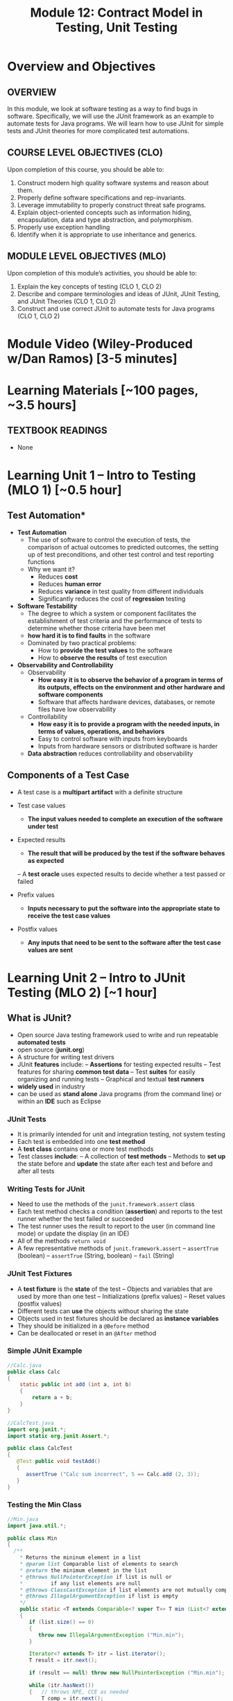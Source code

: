 #+TITLE: Module 12: Contract Model in Testing, Unit Testing 

#+HTML_HEAD: <link rel="stylesheet" href="https://dynaroars.github.io/files/org.css">

* Overview and Objectives 
** OVERVIEW
In this module, we look at software testing as a way to find bugs in software. Specifically, we will use the JUnit framework as an example to automate tests for Java programs. We will learn how to use JUnit for simple tests and JUnit theories for more complicated test automations.

** COURSE LEVEL OBJECTIVES (CLO) 
Upon completion of this course, you should be able to:

1. Construct modern high quality software systems and reason about them. 
2. Properly define software specifications and rep-invariants. 
3. Leverage immutability to properly construct threat safe programs. 
4. Explain object-oriented concepts such as information hiding, encapsulation, data and type abstraction, and polymorphism. 
5. Properly use exception handling 
6. Identify when it is appropriate to use inheritance and generics.  
 
** MODULE LEVEL OBJECTIVES (MLO) 
Upon completion of this module’s activities, you should be able to: 

1. Explain the key concepts of testing (CLO 1, CLO 2)
2. Describe and compare terminologies and ideas of JUnit, JUnit Testing, and JUnit Theories (CLO 1, CLO 2)
3. Construct and use correct JUnit to automate tests for Java programs (CLO 1, CLO 2)
   
* Module Video (Wiley-Produced w/Dan Ramos) [3-5 minutes]
#+begin_comment
#+end_comment
  
* Learning Materials [~100 pages, ~3.5 hours]
** TEXTBOOK READINGS
 - None
   
* Learning Unit 1 – Intro to Testing (MLO 1) [~0.5 hour]
** Test Automation*

- *Test Automation*
  - The use of software to control the execution of tests, the comparison of actual outcomes to predicted outcomes, the setting up of test preconditions, and other test control and test reporting functions
  - Why we want it?
    - Reduces *cost*
    - Reduces *human error*
    - Reduces *variance* in test quality from different individuals
    - Significantly reduces the cost of *regression* testing

- *Software Testability*
  - The degree to which a system or component facilitates the establishment of test criteria and the performance of tests to determine whether those criteria have been met
  - *how hard it is to find faults* in the software
  - Dominated by two practical problems:
    - How to *provide the test values* to the software
    - How to *observe the results* of test execution

- *Observability and Controllability*
  - Observability
    - *How easy it is to observe the behavior of a program in terms of its outputs, effects on the environment and other hardware and software components*
    - Software that affects hardware devices, databases, or remote files have low observability
  - Controllability
    - *How easy it is to provide a program with the needed inputs, in terms of values, operations, and behaviors*
    - Easy to control software with inputs from keyboards
    - Inputs from hardware sensors or distributed software is harder
  - *Data abstraction* reduces controllability and observability

** Components of a Test Case
- A test case is a *multipart artifact* with a definite structure
- Test case values
  - *The input values needed to complete an execution of the software under test*
- Expected results
  - *The result that will be produced by the test if the software behaves as expected*
 – A *test oracle* uses expected results to decide whether a test passed or failed

- Prefix values
  - *Inputs necessary to put the software into the appropriate state to receive the test case values*
- Postfix values
  - *Any inputs that need to be sent to the software after the test case values are sent*

* Learning Unit 2 – Intro to JUnit Testing (MLO 2) [~1 hour]

**  What is JUnit?
- Open source Java testing framework used to write and run repeatable *automated tests*
- open source (*junit.org*)
- A structure for writing test drivers
- JUnit *features* include:
  – *Assertions* for testing expected results
  – Test features for sharing *common test data*
  – Test *suites* for easily organizing and running tests
  – Graphical and textual *test runners*
- *widely used* in industry
- can be used as *stand alone* Java programs (from the command line) or within an *IDE* such as Eclipse
   

*** JUnit Tests
- It is primarily intended for unit and integration testing, not system testing
- Each test is embedded into one *test method*
- A *test class* contains one or more test methods
- Test classes *include*:
   – A collection of *test methods*
   – Methods to *set up* the state before and *update* the state after each test and before and after all tests
     

***  Writing Tests for JUnit
-  Need to use the methods of the ~junit.framework.assert~ class
- Each test method checks a condition (*assertion*) and reports to the test runner whether the test failed or  succeeded
- The test runner uses the result to report to the user (in command line mode) or update the display (in an IDE)
- All of the methods ~return void~
- A few representative methods of ~junit.framework.assert~
          – ~assertTrue~ (boolean)
          – ~assertTrue~ (String, boolean)
          – ~fail~ (String)
*** JUnit Test Fixtures
-  A *test fixture* is the *state* of the test
  – Objects and variables that are used by more than one test
  – Initializations (prefix values)
  – Reset values (postfix values)
- Different tests can *use* the objects without sharing the state
- Objects used in test fixtures should be declared as *instance variables*
- They should be initialized in a ~@Before~ method
- Can be deallocated or reset in an ~@After~ method

***  Simple JUnit Example

#+begin_src java
  //Calc.java
  public class Calc
  {
      static public int add (int a, int b)
      {
          return a + b;
      }
  }
#+end_src

#+begin_src java
  //CalcTest.java
  import org.junit.*;
  import static org.junit.Assert.*;

  public class CalcTest
  {
     @Test public void testAdd()
     {
        assertTrue ("Calc sum incorrect", 5 == Calc.add (2, 3));
     }
  }
#+end_src

***  Testing the Min Class
#+begin_src java
  //Min.java
  import java.util.*;

  public class Min
  {
    /**
      ,* Returns the mininum element in a list
      ,* @param list Comparable list of elements to search
      ,* @return the minimum element in the list
      ,* @throws NullPointerException if list is null or
      ,*         if any list elements are null
      ,* @throws ClassCastException if list elements are not mutually comparable
      ,* @throws IllegalArgumentException if list is empty
      ,*/
      public static <T extends Comparable<? super T>> T min (List<? extends T> list)
      {
         if (list.size() == 0)
         {
            throw new IllegalArgumentException ("Min.min");
         }

         Iterator<? extends T> itr = list.iterator();
         T result = itr.next();

         if (result == null) throw new NullPointerException ("Min.min");

         while (itr.hasNext())
         {   // throws NPE, CCE as needed
             T comp = itr.next();
             if (comp.compareTo (result) < 0)
             {
                 result = comp;
             }
         }
         return result;
      }
  }
#+end_src


#+begin_src java
  //MinTest.java
  import static org.junit.Assert.*;
  import org.junit.*;
  import java.util.*;

  public class MinTest
  {
     private List<String> list;   // Test fixture

     @Before      // Set up - Called before every test method.
     public void setUp()
     {
        list = new ArrayList<String>();
     }

     @After      // Tear down - Called after every test method.
     public void tearDown()
     {
        list = null;  // redundant in this example!
     }

     @Test
     public void testForNullList1()
     {
        list = null;
        try {
           Min.min (list);
        } catch (NullPointerException e) {
           return;
        }
        fail ("NullPointerException expected");
     }

     @Test (expected = NullPointerException.class)
     public void testForNullList2()
     {
        list = null;
        Min.min (list);      
     }

     @Test (expected = NullPointerException.class)
     public void testForNullElement()
     {
        list.add (null);
        list.add ("cat");
        Min.min (list);
     }

     @Test (expected = NullPointerException.class)
     public void testForSoloNullElement()
     {
        list.add (null);
        Min.min (list);
     }

     @Test (expected = ClassCastException.class)
     @SuppressWarnings ("unchecked")
     public void testMutuallyIncomparable()
     {
        List list = new ArrayList();
        list.add ("cat");
        list.add ("dog");
        list.add (1);
        Min.min (list);
     }

     @Test (expected = IllegalArgumentException.class)
     public void testEmptyList()
     {
        Min.min (list);
     }

     @Test
     public void testSingleElement()
     {
        list.add ("cat");
        Object obj = Min.min (list);
        assertTrue ("Single Element List", obj.equals ("cat"));
     }

     @Test
     public void testDoubleElement()
     {
        list.add ("dog");
        list.add ("cat");
        Object obj = Min.min (list);
        assertTrue ("Double Element List", obj.equals ("cat"));
     }
  }

#+end_src

- *Summary*: Seven Tests for Min
  -  Five tests with exceptions
     1. null list
     2. null element with multiple elements
     3. null single element
     4. incomparable types
     5. empty elements
  -  Two without exceptions
     6. single element
     7. two elements




* Learning Unit 3 – Intro to JUnit Theories  (MLO 3) [~1 hour]

** *JUnit theories* are the JUnit implementation of "*property-based*" testing
  - Property of Stack: ~for all stacks str == pop(push(str))~
  - Need to write tests to validate the above property
  - Cannot have an infinite number of tests, we settle for n tests
  - But why not leverage the fact that the n tests look the same (except for the input values)

- JUnit theories are relevant to this course because they show how the precondition/postcondition model applies beyond method contracts
  - *Postcondition*: ~for all stacks str == pop(push(str))~
  - *Precondition*: ~stack is not null~

- Example
  #+begin_src java
    @Theory public void StackTheory(Stack s, String str)
    //Precondition
    assumeTrue(s != null)

    //Postcondition
    ... str == s.pop(s.push(str))
  #+end_src    

** Tests with Parameters: JUnit Theories
  -  Unit tests can have actual parameters
     – So far, we’ve only seen parameterless test methods
  -   Contract model: Assume, Act, Assert
     – *Assumptions* (preconditions) limit values appropriately
     – *Action* performs activity under scrutiny
     – *Assertions* (postconditions) check result
     #+begin_src java
       @Theory public void removeThenAddDoesNotChangeSet (
                          Set<String> someSet, String str) {               //
       Parameters!
                 assumeTrue (someSet != null)                              // Assume
                 assumeTrue (someSet.contains (str)) ;                     // Assume
                 Set<String> copy = new HashSet<String>(someSet); // Act
                 copy.remove (str);
                 copy.add (str);
                 assertTrue (someSet.equals (copy));                       // Assert
       }
     #+end_src

** *Question*: Where Do The Data Values Come From?
  - *Answer*: 
    – All combinations of values from @DataPoints annotations where assume clause is true
    – Four (of nine) combinations in this particular case
    – Note: @DataPoints format is an array
    #+begin_src java
      @DataPoints
      public static String[] animals = {"ant", "bat", "cat"};
      // Nine combinations of animalSets[i].contains (animals[j])
      // is false for five combinations
       @DataPoints                                    
       public static Set[] animalSets = {
          new HashSet (Arrays.asList ("ant", "bat")),
          new HashSet (Arrays.asList (“bat", “cat", “dog“, “elk”)),
          new HashSet (Arrays.asList (“Snap”, “Crackle”, “Pop"))
       };
    #+end_src

** JUnit Theories Need BoilerPlate
#+begin_src java
  import org.junit.*;
  import org.junit.runner.RunWith;
  import static org.junit.Assert.*;
  import static org.junit.Assume.*;

  import org.junit.experimental.theories.DataPoint;
  import org.junit.experimental.theories.DataPoints;
  import org.junit.experimental.theories.Theories;
  import org.junit.experimental.theories.Theory;

  import java.util.*;

  @RunWith (Theories.class)
  public class SetTheoryTest
  {
    ...
  }
#+end_src

- Then we need a ~main()~ for command line execution

#+begin_src java
  //AllTests
  import org.junit.runner.RunWith;
  import org.junit.runners.Suite;
  import junit.framework.JUnit4TestAdapter;

  // This section declares all of the test classes in the program.
  @RunWith (Suite.class)
  @Suite.SuiteClasses ({ StackTest.class }) // Add test classes here.

  public class AllTests
  {
    // Execution begins in main(). This test class executes a
    // test runner that tells the tester if any fail.
    public static void main (String[] args)
    {
       junit.textui.TestRunner.run (suite());
    }

       // The suite() method helps when using JUnit 3 Test Runners or Ant.
       public static junit.framework.Test suite()
       {
         return new JUnit4TestAdapter (AllTests.class);
       }
  }

#+end_src


** Summary
 - The only way to make testing *efficient* as well as *effective* is to *automate* as much as possible
 - Test frameworks provide very simple ways to *automate* our tests
 - It is no “silver bullet” however it does not solve the hard problem of testing : *What test values to use ?*
                                              
 - This is test design ... the purpose of test *criteria*


** Instructor Screencast: TITLE


* In Class 1 – (MLO 1, 2, 3) [~.5 hour]
JUnit Theories
#+begin_src java

    @RunWith(Theories.class)
    public class MyJunitTheories {

        @DataPoints
        public static int[] dataPoints() {
            return new int[]{
                    71, 82, 53, -1
            };
        }

        //For a and b where a,b > 0
        //(a+b)^2 = a^2+b^2+2ab 
        //a+b > a and a+b > b

        @Theory
        public void squareTheory(Integer a, Integer b){

            //Below assume statement ensures that we are testing only positive numbers
            Assume.assumeTrue(a > 0 && b > 0);

            System.out.println("Running with Data points - " + a + " , "+ b);

            Double leftSide = Math.pow(a+b,2);
            Double rightSide = Double.valueOf(a * a + b * b + 2 * a * b);

            assertEquals(leftSide,rightSide);
            
            assertTrue(a + b > a);
            assertTrue(a + b > b);
        }
  }      
#+end_src

- 16 tests in total

  #+begin_src txt
-1,-1
53,53
82,82
71,71
71,82
82,71
82,53
53,82
53,-1
-1,53
71,53
53,71
71,-1
-1,71
82,-1
-1,82
  #+end_src

- 7 fail preconditions
  #+begin_src txt
-1,-1
53,-1
...
  #+end_src

- 7 pass the tests (fail preconds) + the other 9  = 16
  #+begin_src txt
53,71 .. pass
  #+end_src



- pair of points over 5 data points 
5**2 = 25 (Cartesian product)

- k over n
n**k   
n=5,k=2    5x5 = 25
n=5,k=3    5x5x5 = 1255
n=100,k=2  100x100 = 10,000


* In class 2 (MLO 1, 2, 3) [.5 hours] 

This is a JUnit theory exercise.

1. Write a JUnit theory that captures the symmetry property of the =equals()= method.
   1. Create =@DataPoints= from Bloch's =Point=, =ColorPoint= classes. So that we're all on the same page, create 1 =null= reference, 1 =Point= object and 2 =ColorPoint= objects.
   1. Given this set of data points:
      - How many combinations are considered by the theory?
      - How many combinations make it past the preconditions of the theory?
      - How many combinations make it to the postcondition of the theory? 
   1. What happens to this theory and the accompanying data points when favoring composition over inheritance?
1. Repeat the exercise for the transitive property for =equals()=.
1. Recall the =equals()= and =hashCode()= discussion in Bloch. Write a JUnit theory that encodes the consistency property between =equals()= and =hashCode()=.
1. Build a toy example that violates the theory. Fix the toy example so that the theory is no longer violated.
1. Consider the =Comparable= interface: what properties should be checked with theories?


*SOLUTION:*
#+begin_src java
      @DataPoints
       public static Point[] points = {null, //a
           new Point(2,2),  //b
           new ColorPoint(2,2,COLOR.BLACK), //c
           new ColorPoint(2,2 ,COLOR.RED)}; //d

      @Theory
      public void testEquals(Object a, Object b) {  // can also use Point, but Object is more general and just
          // symmetry
          // *if* (a==b) then b==a AND

          // if (b==a) then a==b
          //  a==b iff b==a

          // NOT correct : too strong
          // a==b AND b==a
          // a.equals(b) == FALSE  =>  b.equals(a) == FALSE

          assumeTrue(a!= null && b != null);

          if(a.equals(b)){assertTrue(b.equals(a));}
          if(b.equals(a)){assertTrue(a.equals(b));}

          //or , a shorter version
          assertTrue(a.equals(b) == b.equals(a));

          //# of tests = 4*4 = 16
          //# of tests passing the preconds: 9
          // fail preconds(null,null;  *,null, null,*)

          //passing tests
          // a,a
          // a,*
          // *,a
          // b,b
          // c,c
          // d,d
          // c,d because c.equals(d) == FALSE  == d.equals(c) == FALSE 
          // d,c because d.equals(c) == FALSE  == c.equals(d) == FALSE

          //failing tests
          // b,c  b.equals(c)  == T
          // c.equals(b)  == F
          // c,b  ....
      }

    @Theory
    public void equalsTransitivity(Object x, Object y, Object z){
        //(x.equals(y) and y.equals(z)) => x.equals(z)
        //if (x.equals(y) and y.equals(z)) then  x.equals(z)

        assumeTrue(x!=null && y!=null && z!= null);
        if(x.equals(y) && y.equals(z)){
            assertTrue(x.equals(z))
        }

        assumeEquals(x,y);
        assumeEquals(y,z);
        assertTrue(x,z);
    }


    @Theory
    public void equalsHashCode(Object x, Object y){
        //if(x==y) then x.hash == y.hash

      assumeTrue(x != null);
      assumeTrue(y != null);

      assumeTrue(x.equals(y));
      assertTrue(x.hashCode() == y.hashCode());
        
    }

#+end_src


* Assignment – (MLO 1, 2, 3) [~2 hours]  
 
** Purpose 
   Practing using testing tools and also review ways to identify security vulnerabilities from previous modules.

** Instructions

    You have a choice of possible assignments:

    1. Consider one of the =copyOf()= methods in the Java [[https://docs.oracle.com/javase/7/docs/api/java/util/Arrays.html][Arrays]] utility class. Bloch uses this method in his =Stack= example. Code a corresponding method in C++, changing the argument list as necessary. Provide a specification for the C++ code by translating the JavaDoc and adding preconditions as necessary. Explain what this exercise demonstrates about C++ type safety.

    1. For most of the semester, we have focused on design considerations for constructing software that does something we want it to do. For this last assignment, I would like students to appreciate just how vulnerable software is to malicious parties intent on attacking their software.
       # Students who find this assignment amusing might wish to take ISA/SWE 681: Secure Software Design and Programming.

       There are two attacks documented in Bloch's Item 88: /Write =readObject()= methods defensively/. One is called =BogusPeriod=, and the other is called =MutablePeriod=. Implement either (your choice) of these attacks (basically involves typing in code from Bloch) and verify that the attack takes place.

    1. A different source of security vulnerabilities in Java also involve serialization. Bloch (and others) recommend "cross-platform structured data representations" (e.g. JSON or Protocol Buffers) as safe alternatives. Develop a simple serialization example in Java and convert it into a safe alternative (probably, JSON is easier to use, since it is text-based). To make the example more interesting, use some objects types that are not directly supported.

    1. Find some existing (Java) code that uses the "int enum pattern" and refactor it to use Java =Enums= instead. Identify any type-safety issue you uncover in the existing code. To make the exercise interesting, extend your enums beyond simple named-constants in one of the ways discussed by Bloch in Item 34. 

    1. Where appropriate, code up, as JUnit theories, constraints for classes that implement the Java =Comparable= interface. Note that there is significant overlap with the in-class exercise. Note also that the Comparable interface is generic; hence, you should use generics in your JUnit test class.

    1. Gain experience with one of the property-based testing tools. I suggest a Java-based one (such as [[https://jqwik.net][jqwik]]). One way to do this is work through one of the articles linked on the jqwik site.


*** Grading Criteria
    In each case, the deliverable is a story. Write a brief report, and include enough evidence (output, screen shots, etc.) that the GTA can figure out that you actually completed the assignment.


** Deliverable 
- Submit a =.java= file for your implementation. 

** Due Date 
Your assignment is due by Sunday 11:59 PM, ET. 

* Module 1 Quiz (MLO 1, 2, 3) [~.5 hour] 
 
** Purpose 
Quizzes in this course give you an opportunity to demonstrate your knowledge of the subject material. 

** Instructions 
Consider the following incomplete JUnit theory about the consistency of ~compareTo()~ (from the Comparable interface) and equals().
  #+begin_comment
  Grading note: Since this quiz is about JUnit theories, and not generics, feel free to ignore generics entirely in this quiz.
  #+end_comment
  #+begin_src java
   @Theory public void compareToConsistentWithEquals( ... ) {
      assumeTrue (...);   // Assume none of the parameters are null  (i.e. no NPE)
      assumeTrue (...);   // Assume parameters are mutually comparable (i.e. no CCE)
      
      assertTrue (...);   // See question 3
    }

  #+end_src
- How many parameters should this theory have? 
  #+begin_center
  *Solution*:
    Answer: 2
  #+end_center
- What type should each of the paramters have? 
  #+begin_center
  *Solution*: 
  Answer: Comparable
  Grading note: Technically, this should be type E, where there is a constraint in the class type:
  public class SomeJUnitTestClass <E extends Comparable<E>> {
  Anything that shows that you know that the parameters need to be comparable is fine.
  #+end_center
- What is an appropriate assertion?  Note: assume that the ~assumeTrue(...)~ statements are correctly implemented.
   #+begin_center
   *Solution*: 
     assertTrue (x.equals(y) == (x.compareTo(y) == 0));   // Assert
     There are other ways of stating this, of course. The key point is that this is an "iff" relationship.
   #+end_center
- Suppose you had the following DataPoints. How many times does JUnit evaluate the ~assertTrue()~ statement in this theory?
  #+begin_src java
  @DataPoints
   public static String[] stuff = { "cat", "cat", "dog"};
  #+end_src
  
  #+begin_center
  *Solution*: 
  3*3 = 9    11,22,33,12,13,23,21,31,32
  #+end_center
  
The quiz is 30 minutes in length. 
The quiz is closed-book.

** Deliverable 
Use the link above to take the quiz.

** Due Date 
Your quiz submission is due by Sunday 11:59 PM, ET. 

 
